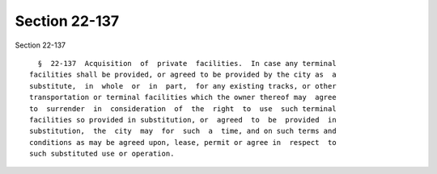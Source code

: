 Section 22-137
==============

Section 22-137 ::    
        
     
        §  22-137  Acquisition  of  private  facilities.  In case any terminal
      facilities shall be provided, or agreed to be provided by the city as  a
      substitute,  in  whole  or  in  part,  for any existing tracks, or other
      transportation or terminal facilities which the owner thereof may  agree
      to  surrender  in  consideration  of  the  right  to  use  such terminal
      facilities so provided in substitution, or  agreed  to  be  provided  in
      substitution,  the  city  may  for  such  a  time, and on such terms and
      conditions as may be agreed upon, lease, permit or agree in  respect  to
      such substituted use or operation.
    
    
    
    
    
    
    